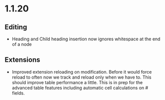 * 1.1.20
** Editing
	- Heading and Child heading insertion now ignores whitespace at the end of a node
** Extensions
	- Improved extension reloading on modification. Before it would force reload to often
	  now we track and reload only when we have to. This should improve table performance
	  a little. This is in prep for the advanced table features including automatic
	  cell calculations on # fields.